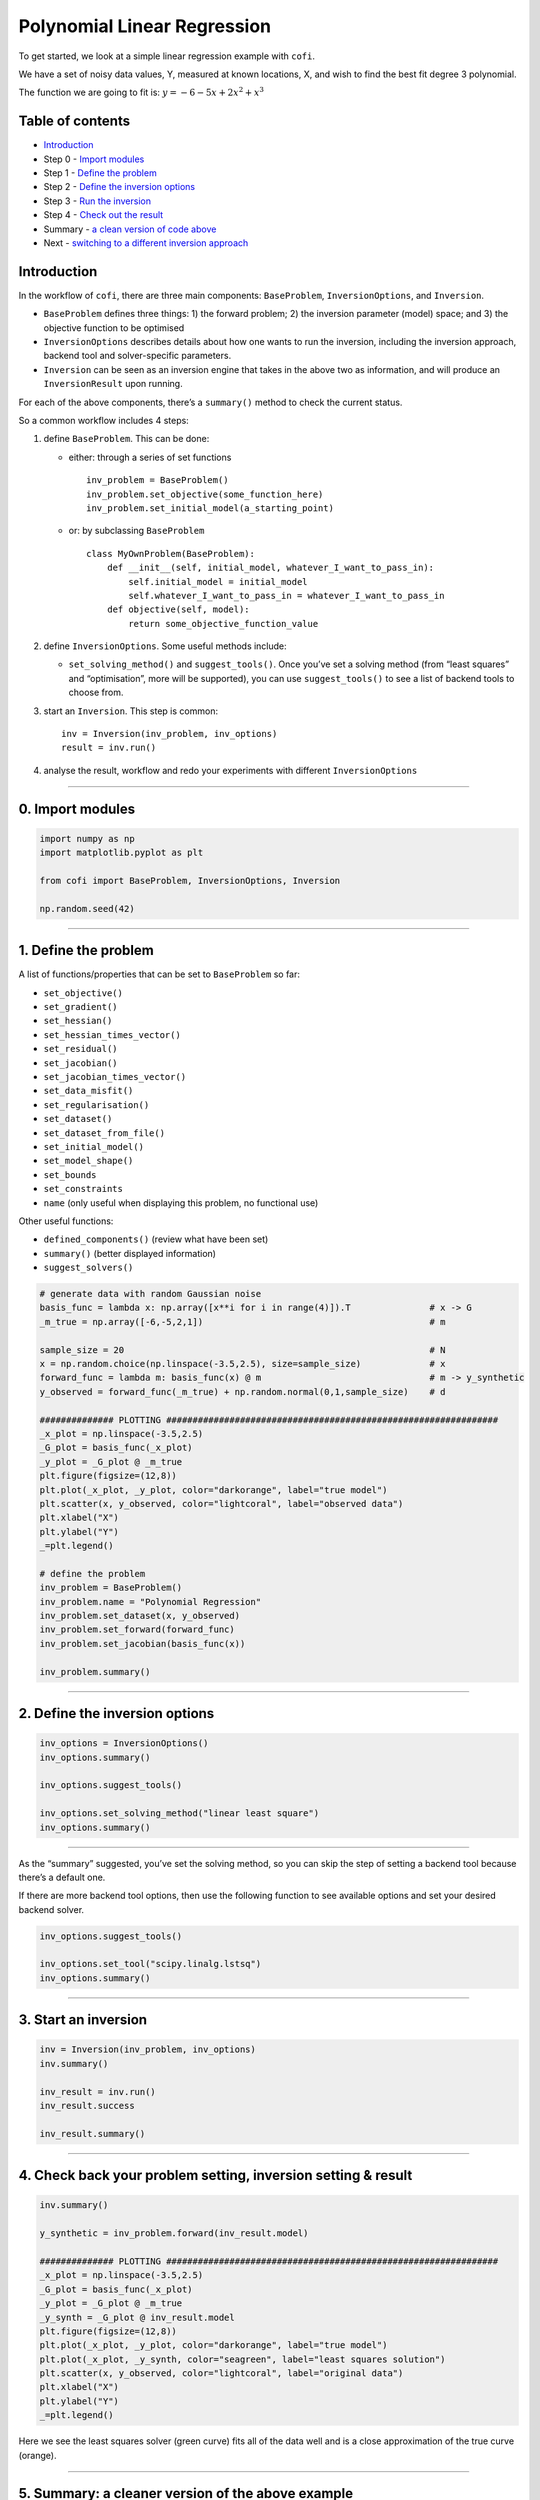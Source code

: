 
.. DO NOT EDIT.
.. THIS FILE WAS AUTOMATICALLY GENERATED BY SPHINX-GALLERY.
.. TO MAKE CHANGES, EDIT THE SOURCE PYTHON FILE:
.. "cofi-examples/generated/linear_regression.py"
.. LINE NUMBERS ARE GIVEN BELOW.

.. only:: html

    .. note::
        :class: sphx-glr-download-link-note

        Click :ref:`here <sphx_glr_download_cofi-examples_generated_linear_regression.py>`
        to download the full example code

.. rst-class:: sphx-glr-example-title

.. _sphx_glr_cofi-examples_generated_linear_regression.py:


Polynomial Linear Regression
============================

To get started, we look at a simple linear regression example with
``cofi``.

We have a set of noisy data values, Y, measured at known locations, X,
and wish to find the best fit degree 3 polynomial.

The function we are going to fit is: :math:`y=-6-5x+2x^2+x^3`

Table of contents
-----------------

-  `Introduction <#introduction>`__
-  Step 0 - `Import modules <#import>`__
-  Step 1 - `Define the problem <#problem>`__
-  Step 2 - `Define the inversion options <#options>`__
-  Step 3 - `Run the inversion <#inversion>`__
-  Step 4 - `Check out the result <#result>`__
-  Summary - `a clean version of code above <#review>`__
-  Next - `switching to a different inversion approach <#switch>`__

Introduction 
------------

In the workflow of ``cofi``, there are three main components:
``BaseProblem``, ``InversionOptions``, and ``Inversion``.

-  ``BaseProblem`` defines three things: 1) the forward problem; 2) the
   inversion parameter (model) space; and 3) the objective function to
   be optimised
-  ``InversionOptions`` describes details about how one wants to run the
   inversion, including the inversion approach, backend tool and
   solver-specific parameters.
-  ``Inversion`` can be seen as an inversion engine that takes in the
   above two as information, and will produce an ``InversionResult``
   upon running.

For each of the above components, there’s a ``summary()`` method to
check the current status.

So a common workflow includes 4 steps:

1. define ``BaseProblem``. This can be done:

   -  either: through a series of set functions

      ::

         inv_problem = BaseProblem()
         inv_problem.set_objective(some_function_here)
         inv_problem.set_initial_model(a_starting_point)

   -  or: by subclassing ``BaseProblem``

      ::

         class MyOwnProblem(BaseProblem):
             def __init__(self, initial_model, whatever_I_want_to_pass_in):
                 self.initial_model = initial_model
                 self.whatever_I_want_to_pass_in = whatever_I_want_to_pass_in
             def objective(self, model):
                 return some_objective_function_value

2. define ``InversionOptions``. Some useful methods include:

   -  ``set_solving_method()`` and ``suggest_tools()``. Once you’ve set
      a solving method (from “least squares” and “optimisation”, more
      will be supported), you can use ``suggest_tools()`` to see a list
      of backend tools to choose from.

3. start an ``Inversion``. This step is common:

   ::

      inv = Inversion(inv_problem, inv_options)
      result = inv.run()

4. analyse the result, workflow and redo your experiments with different
   ``InversionOptions``

.. GENERATED FROM PYTHON SOURCE LINES 88-93

--------------

0. Import modules 
-----------------


.. GENERATED FROM PYTHON SOURCE LINES 93-102

.. code-block:: default


    import numpy as np
    import matplotlib.pyplot as plt

    from cofi import BaseProblem, InversionOptions, Inversion

    np.random.seed(42)









.. GENERATED FROM PYTHON SOURCE LINES 103-135

--------------

1. Define the problem 
---------------------

A list of functions/properties that can be set to ``BaseProblem`` so
far:

-  ``set_objective()``
-  ``set_gradient()``
-  ``set_hessian()``
-  ``set_hessian_times_vector()``
-  ``set_residual()``
-  ``set_jacobian()``
-  ``set_jacobian_times_vector()``
-  ``set_data_misfit()``
-  ``set_regularisation()``
-  ``set_dataset()``
-  ``set_dataset_from_file()``
-  ``set_initial_model()``
-  ``set_model_shape()``
-  ``set_bounds``
-  ``set_constraints``
-  ``name`` (only useful when displaying this problem, no functional
   use)

Other useful functions:

-  ``defined_components()`` (review what have been set)
-  ``summary()`` (better displayed information)
-  ``suggest_solvers()``


.. GENERATED FROM PYTHON SOURCE LINES 135-166

.. code-block:: default


    # generate data with random Gaussian noise
    basis_func = lambda x: np.array([x**i for i in range(4)]).T               # x -> G
    _m_true = np.array([-6,-5,2,1])                                           # m

    sample_size = 20                                                          # N
    x = np.random.choice(np.linspace(-3.5,2.5), size=sample_size)             # x
    forward_func = lambda m: basis_func(x) @ m                                # m -> y_synthetic
    y_observed = forward_func(_m_true) + np.random.normal(0,1,sample_size)    # d

    ############## PLOTTING ###############################################################
    _x_plot = np.linspace(-3.5,2.5)
    _G_plot = basis_func(_x_plot)
    _y_plot = _G_plot @ _m_true
    plt.figure(figsize=(12,8))
    plt.plot(_x_plot, _y_plot, color="darkorange", label="true model")
    plt.scatter(x, y_observed, color="lightcoral", label="observed data")
    plt.xlabel("X")
    plt.ylabel("Y")
    _=plt.legend()

    # define the problem
    inv_problem = BaseProblem()
    inv_problem.name = "Polynomial Regression"
    inv_problem.set_dataset(x, y_observed)
    inv_problem.set_forward(forward_func)
    inv_problem.set_jacobian(basis_func(x))

    inv_problem.summary()





.. image-sg:: /cofi-examples/generated/images/sphx_glr_linear_regression_001.png
   :alt: linear regression
   :srcset: /cofi-examples/generated/images/sphx_glr_linear_regression_001.png
   :class: sphx-glr-single-img


.. rst-class:: sphx-glr-script-out

 Out:

 .. code-block:: none

    Summary for inversion problem: Polynomial Regression
    =====================================================================
    Model shape: Unknown
    ---------------------------------------------------------------------
    List of functions/properties set by you:
    ['jacobian', 'forward', 'dataset']
    ---------------------------------------------------------------------
    List of functions/properties created based on what you have provided:
    ['residual', 'jacobian_times_vector']
    ---------------------------------------------------------------------
    List of functions/properties not set by you:
    ['objective', 'gradient', 'hessian', 'hessian_times_vector', 'residual', 'jacobian_times_vector', 'data_misfit', 'regularisation', 'initial_model', 'model_shape', 'bounds', 'constraints']




.. GENERATED FROM PYTHON SOURCE LINES 167-172

--------------

2. Define the inversion options 
-------------------------------


.. GENERATED FROM PYTHON SOURCE LINES 172-182

.. code-block:: default


    inv_options = InversionOptions()
    inv_options.summary()

    inv_options.suggest_tools()

    inv_options.set_solving_method("linear least square")
    inv_options.summary()






.. rst-class:: sphx-glr-script-out

 Out:

 .. code-block:: none

    Summary for inversion options
    =============================
    Solving method: None set
    Use `suggest_solving_methods()` to check available solving methods.
    -----------------------------
    Backend tool: `scipy.optimize.minimize (by default)` - SciPy's optimisers that minimises a scalar function with respect to one or more variables, check SciPy's documentation page for a list of methods
    References: ['https://docs.scipy.org/doc/scipy/reference/generated/scipy.optimize.minimize.html']
    Use `suggest_tools()` to check available backend tools.
    -----------------------------
    Solver-specific parameters: None set
    Use `suggest_solver_params()` to check required/optional solver-specific parameters.
    Here's a complete list of inversion solvers supported by CoFI (grouped by methods):
    {
        "optimisation": [
            "scipy.optimize.minimize",
            "scipy.optimize.least_squares"
        ],
        "linear least square": [
            "scipy.linalg.lstsq"
        ]
    }
    Summary for inversion options
    =============================
    Solving method: linear least square
    Use `suggest_solving_methods()` to check available solving methods.
    -----------------------------
    Backend tool: `scipy.linalg.lstsq (by default)` - SciPy's wrapper function over LAPACK's linear least-squares solver, using 'gelsd', 'gelsy' (default), or 'gelss' as backend driver
    References: ['https://docs.scipy.org/doc/scipy/reference/generated/scipy.linalg.lstsq.html', 'https://www.netlib.org/lapack/lug/node27.html']
    Use `suggest_tools()` to check available backend tools.
    -----------------------------
    Solver-specific parameters: None set
    Use `suggest_solver_params()` to check required/optional solver-specific parameters.




.. GENERATED FROM PYTHON SOURCE LINES 183-191

--------------

As the “summary” suggested, you’ve set the solving method, so you can
skip the step of setting a backend tool because there’s a default one.

If there are more backend tool options, then use the following function
to see available options and set your desired backend solver.


.. GENERATED FROM PYTHON SOURCE LINES 191-198

.. code-block:: default


    inv_options.suggest_tools()

    inv_options.set_tool("scipy.linalg.lstsq")
    inv_options.summary()






.. rst-class:: sphx-glr-script-out

 Out:

 .. code-block:: none

    Based on the solving method you've set, the following tools are suggested:
    ['scipy.linalg.lstsq']

    Use `InversionOptions.set_tool(tool_name)` to set a specific tool from above
    Use `InversionOptions.set_solving_method(method_name)` to change solving method
    Use `InversionOptions.unset_solving_method()` if you'd like to see more options
    Check CoFI documentation 'Advanced Usage' section for how to plug in your own solver
    Summary for inversion options
    =============================
    Solving method: linear least square
    Use `suggest_solving_methods()` to check available solving methods.
    -----------------------------
    Backend tool: `scipy.linalg.lstsq` - SciPy's wrapper function over LAPACK's linear least-squares solver, using 'gelsd', 'gelsy' (default), or 'gelss' as backend driver
    References: ['https://docs.scipy.org/doc/scipy/reference/generated/scipy.linalg.lstsq.html', 'https://www.netlib.org/lapack/lug/node27.html']
    Use `suggest_tools()` to check available backend tools.
    -----------------------------
    Solver-specific parameters: None set
    Use `suggest_solver_params()` to check required/optional solver-specific parameters.




.. GENERATED FROM PYTHON SOURCE LINES 199-204

--------------

3. Start an inversion 
---------------------


.. GENERATED FROM PYTHON SOURCE LINES 204-214

.. code-block:: default


    inv = Inversion(inv_problem, inv_options)
    inv.summary()

    inv_result = inv.run()
    inv_result.success

    inv_result.summary()






.. rst-class:: sphx-glr-script-out

 Out:

 .. code-block:: none

    Summary for Inversion
    =======================================
    Inversion hasn't started, try `inversion.run()` to see result
    ---------------------------------------
    With inversion solver defined as below:

    Summary for inversion options
    Solving method: linear least square
    Use `suggest_solving_methods()` to check available solving methods.
    Backend tool: `scipy.linalg.lstsq` - SciPy's wrapper function over LAPACK's linear least-squares solver, using 'gelsd', 'gelsy' (default), or 'gelss' as backend driver
    References: ['https://docs.scipy.org/doc/scipy/reference/generated/scipy.linalg.lstsq.html', 'https://www.netlib.org/lapack/lug/node27.html']
    Use `suggest_tools()` to check available backend tools.
    Solver-specific parameters: None set
    Use `suggest_solver_params()` to check required/optional solver-specific parameters.
    ---------------------------------------
    For inversion problem defined as below:

    Summary for inversion problem: Polynomial Regression
    Model shape: Unknown
    List of functions/properties set by you:
    ['jacobian', 'forward', 'dataset']
    List of functions/properties created based on what you have provided:
    ['residual', 'jacobian_times_vector']
    List of functions/properties not set by you:
    ['objective', 'gradient', 'hessian', 'hessian_times_vector', 'residual', 'jacobian_times_vector', 'data_misfit', 'regularisation', 'initial_model', 'model_shape', 'bounds', 'constraints']
    Summary for inversion result
    ============================
    SUCCESS
    ----------------------------
    model: [-5.71964359 -5.10903808  1.82553662  0.97472374]
    sum of squared residuals: 14.961507878871286
    effective rank: 4
    singular values: [61.36381472  8.31821387  4.03376312  1.96325721]




.. GENERATED FROM PYTHON SOURCE LINES 215-220

--------------

4. Check back your problem setting, inversion setting & result 
--------------------------------------------------------------


.. GENERATED FROM PYTHON SOURCE LINES 220-239

.. code-block:: default


    inv.summary()

    y_synthetic = inv_problem.forward(inv_result.model)

    ############## PLOTTING ###############################################################
    _x_plot = np.linspace(-3.5,2.5)
    _G_plot = basis_func(_x_plot)
    _y_plot = _G_plot @ _m_true
    _y_synth = _G_plot @ inv_result.model
    plt.figure(figsize=(12,8))
    plt.plot(_x_plot, _y_plot, color="darkorange", label="true model")
    plt.plot(_x_plot, _y_synth, color="seagreen", label="least squares solution")
    plt.scatter(x, y_observed, color="lightcoral", label="original data")
    plt.xlabel("X")
    plt.ylabel("Y")
    _=plt.legend()





.. image-sg:: /cofi-examples/generated/images/sphx_glr_linear_regression_002.png
   :alt: linear regression
   :srcset: /cofi-examples/generated/images/sphx_glr_linear_regression_002.png
   :class: sphx-glr-single-img


.. rst-class:: sphx-glr-script-out

 Out:

 .. code-block:: none

    Summary for Inversion
    =======================================
    Completed with the following result:

    Summary for inversion result
    SUCCESS
    model: [-5.71964359 -5.10903808  1.82553662  0.97472374]
    sum of squared residuals: 14.961507878871286
    effective rank: 4
    singular values: [61.36381472  8.31821387  4.03376312  1.96325721]
    ---------------------------------------
    With inversion solver defined as below:

    Summary for inversion options
    Solving method: linear least square
    Use `suggest_solving_methods()` to check available solving methods.
    Backend tool: `scipy.linalg.lstsq` - SciPy's wrapper function over LAPACK's linear least-squares solver, using 'gelsd', 'gelsy' (default), or 'gelss' as backend driver
    References: ['https://docs.scipy.org/doc/scipy/reference/generated/scipy.linalg.lstsq.html', 'https://www.netlib.org/lapack/lug/node27.html']
    Use `suggest_tools()` to check available backend tools.
    Solver-specific parameters: None set
    Use `suggest_solver_params()` to check required/optional solver-specific parameters.
    ---------------------------------------
    For inversion problem defined as below:

    Summary for inversion problem: Polynomial Regression
    Model shape: Unknown
    List of functions/properties set by you:
    ['jacobian', 'forward', 'dataset']
    List of functions/properties created based on what you have provided:
    ['residual', 'jacobian_times_vector']
    List of functions/properties not set by you:
    ['objective', 'gradient', 'hessian', 'hessian_times_vector', 'residual', 'jacobian_times_vector', 'data_misfit', 'regularisation', 'initial_model', 'model_shape', 'bounds', 'constraints']
    List of functions/properties got used by the backend tool:
    ['jacobian', 'dataset']




.. GENERATED FROM PYTHON SOURCE LINES 240-243

Here we see the least squares solver (green curve) fits all of the data
well and is a close approximation of the true curve (orange).


.. GENERATED FROM PYTHON SOURCE LINES 246-254

--------------

5. Summary: a cleaner version of the above example 
--------------------------------------------------

For review purpose, here are the minimal set of commands we’ve used to
produce the above result:


.. GENERATED FROM PYTHON SOURCE LINES 254-288

.. code-block:: default


    ######## Import and set random seed
    import numpy as np
    from cofi import BaseProblem, InversionOptions, Inversion

    np.random.seed(42)

    ######## Write code for your forward problem
    _m_true = np.array([-6,-5,2,1])                                            # m
    _sample_size = 20                                                          # N
    x = np.random.choice(np.linspace(-3.5,2.5), size=_sample_size)             # x
    forward_func = lambda m: (np.array([x**i for i in range(4)]).T) @ m        # m -> y_synthetic
    y_observed = forward_func(_m_true) + np.random.normal(0,1,_sample_size)    # d

    ######## Attach above information to a `BaseProblem`
    inv_problem = BaseProblem()
    inv_problem.name = "Polynomial Regression"
    inv_problem.set_dataset(x, y_observed)
    inv_problem.set_forward(forward_func)
    inv_problem.set_jacobian(basis_func(x))

    ######## Specify how you'd like the inversion to run (via an `InversionOptions`)
    inv_options = InversionOptions()
    inv_options.set_tool("scipy.linalg.lstsq")

    ######## Pass `BaseProblem` and `InversionOptions` into `Inversion` and run
    inv = Inversion(inv_problem, inv_options)
    inv_result = inv.run()

    ######## Now check out the result
    print(f"The inversion result from `scipy.linalg.lstsq`: {inv_result.model}\n")
    inv_result.summary()






.. rst-class:: sphx-glr-script-out

 Out:

 .. code-block:: none

    The inversion result from `scipy.linalg.lstsq`: [-5.71964359 -5.10903808  1.82553662  0.97472374]

    Summary for inversion result
    ============================
    SUCCESS
    ----------------------------
    model: [-5.71964359 -5.10903808  1.82553662  0.97472374]
    sum of squared residuals: 14.961507878871286
    effective rank: 4
    singular values: [61.36381472  8.31821387  4.03376312  1.96325721]




.. GENERATED FROM PYTHON SOURCE LINES 289-309

--------------

6. Switching to a different inversion approach 
----------------------------------------------

Alternatively, you can switch to a different inversion solver easily.
Here we use a plain optimizer ``scipy.optimize.minimize`` to demonstrate
this ability.

For this backend solver to run successfully, some additional information
should be provided, otherwise we will raise an error to notify what
additional information is required by the solver.

There are different ways of defining information - Here in the code
below, after we make clear how to calculate the data misfit and
regularisation, the objective function is generated for you based on the
forward function and dataset. Alternatively, you can pass in an
objective function directly using
``inv_problem.set_objective(your_objective_func)``


.. GENERATED FROM PYTHON SOURCE LINES 309-342

.. code-block:: default


    ######## Provide additional information
    inv_problem.set_initial_model(np.ones(4))
    inv_problem.set_data_misfit("L2")
    inv_problem.set_regularisation("L2", 0)

    ######## Set a different tool
    inv_options_2 = InversionOptions()
    inv_options_2.set_tool("scipy.optimize.minimize")

    ######## Run it
    inv_2 = Inversion(inv_problem, inv_options_2)
    inv_result_2 = inv_2.run()

    ######## Check result
    print(f"The inversion result from `scipy.optimize.minimize`: {inv_result_2.model}\n")
    inv_result_2.summary()

    ######## Plot all together
    _x_plot = np.linspace(-3.5,2.5)
    _G_plot = basis_func(_x_plot)
    _y_plot = _G_plot @ _m_true
    _y_synth_2 = _G_plot @ inv_result_2.model
    plt.figure(figsize=(12,8))
    plt.plot(_x_plot, _y_plot, color="darkorange", label="true model")
    plt.plot(_x_plot, _y_synth, color="seagreen", label="least squares solution")
    plt.plot(_x_plot, _y_synth_2, color="cornflowerblue", label="optimisation solution")
    plt.scatter(x, y_observed, color="lightcoral", label="original data")
    plt.xlabel("X")
    plt.ylabel("Y")
    _=plt.legend()





.. image-sg:: /cofi-examples/generated/images/sphx_glr_linear_regression_003.png
   :alt: linear regression
   :srcset: /cofi-examples/generated/images/sphx_glr_linear_regression_003.png
   :class: sphx-glr-single-img


.. rst-class:: sphx-glr-script-out

 Out:

 .. code-block:: none

    The inversion result from `scipy.optimize.minimize`: [-5.71964263 -5.1090375   1.825536    0.97472351]

    Summary for inversion result
    ============================
    SUCCESS
    ----------------------------
    fun: 0.19340054213264107
    jac: [ 1.49011612e-08 -2.98023224e-08  8.94069672e-08 -2.98023224e-07]
    hess_inv: [[15.11931178  4.64156816 -6.40021776 -2.00012827]
     [ 4.64156816  6.76281278 -2.59251171 -1.41203858]
     [-6.40021776 -2.59251171  4.03559717  1.32843938]
     [-2.00012827 -1.41203858  1.32843938  0.52744873]]
    nfev: 140
    njev: 28
    status: 0
    message: Optimization terminated successfully.
    nit: 24
    model: [-5.71964263 -5.1090375   1.825536    0.97472351]




.. GENERATED FROM PYTHON SOURCE LINES 343-346

Here we see the (blue curve) is also a relatively good approximation of
the true curve (orange).


.. GENERATED FROM PYTHON SOURCE LINES 349-350

--------------


.. rst-class:: sphx-glr-timing

   **Total running time of the script:** ( 0 minutes  0.302 seconds)


.. _sphx_glr_download_cofi-examples_generated_linear_regression.py:


.. only :: html

 .. container:: sphx-glr-footer
    :class: sphx-glr-footer-example



  .. container:: sphx-glr-download sphx-glr-download-python

     :download:`Download Python source code: linear_regression.py <linear_regression.py>`



  .. container:: sphx-glr-download sphx-glr-download-jupyter

     :download:`Download Jupyter notebook: linear_regression.ipynb <linear_regression.ipynb>`


.. only:: html

 .. rst-class:: sphx-glr-signature

    `Gallery generated by Sphinx-Gallery <https://sphinx-gallery.github.io>`_
